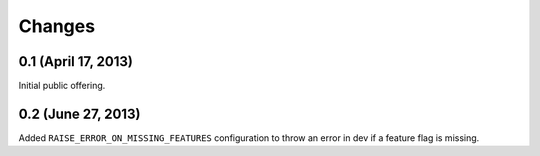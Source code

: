 Changes
=======

0.1 (April 17, 2013)
--------------------

Initial public offering.

0.2 (June 27, 2013)
-------------------

Added ``RAISE_ERROR_ON_MISSING_FEATURES`` configuration to throw an error in dev if a feature flag is missing. 

